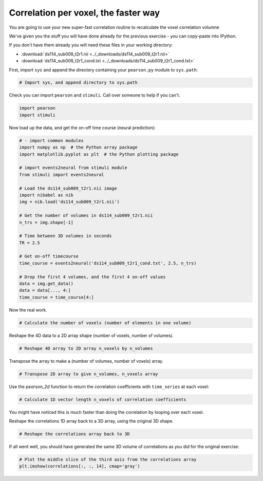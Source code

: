 #####################################
Correlation per voxel, the faster way
#####################################

You are going to use your new super-fast correlation routine to recalculate
the voxel correlation volumne

We've given you the stuff you will have done already for the previous exercise
- you can copy-paste into IPython.

If you don't have them already you will need these files in your working
directory:

* :download:`ds114_sub009_t2r1.nii <../_downloads/ds114_sub009_t2r1.nii>`
* :download:`ds114_sub009_t2r1_cond.txt <../_downloads/ds114_sub009_t2r1_cond.txt>`

First, import ``sys`` and append the directory containing your ``pearson.py``
module to ``sys.path``:

.. code:: python

    # Import sys, and append directory to sys.path

Check you can import ``pearson`` and ``stimuli``.  Call over someone to help
if you can't.

.. code:: python

    import pearson
    import stimuli

Now load up the data, and get the on-off time course (neural prediction):

.. code:: python

    # - import common modules
    import numpy as np  # the Python array package
    import matplotlib.pyplot as plt  # the Python plotting package

    # import events2neural from stimuli module
    from stimuli import events2neural

    # Load the ds114_sub009_t2r1.nii image
    import nibabel as nib
    img = nib.load('ds114_sub009_t2r1.nii')

    # Get the number of volumes in ds114_sub009_t2r1.nii
    n_trs = img.shape[-1]

    # Time between 3D volumes in seconds
    TR = 2.5

    # Get on-off timecourse
    time_course = events2neural('ds114_sub009_t2r1_cond.txt', 2.5, n_trs)

    # Drop the first 4 volumes, and the first 4 on-off values
    data = img.get_data()
    data = data[..., 4:]
    time_course = time_course[4:]

Now the real work.

.. code:: python

    # Calculate the number of voxels (number of elements in one volume)

Reshape the 4D data to a 2D array shape (number of voxels, number of volumes).

.. code:: python

    # Reshape 4D array to 2D array n_voxels by n_volumes

Transpose the array to make a (number of volumes, number of voxels) array.

.. code:: python

    # Transpose 2D array to give n_volumes, n_voxels array

Use the `pearson_2d` function to return the correlation coefficients with
``time_series`` at each voxel:

.. code:: python

    # Calculate 1D vector length n_voxels of correlation coefficients

You might have noticed this is much faster than doing the correlation by
looping over each voxel.

Reshape the correlations 1D array back to a 3D array, using the original 3D
shape.

.. code:: python

    # Reshape the correlations array back to 3D

If all went well, you should have generated the same 3D volume of correlations
as you did for the original exercise:

.. code:: python

    # Plot the middle slice of the third axis from the correlations array
    plt.imshow(correlations[:, :, 14], cmap='gray')
